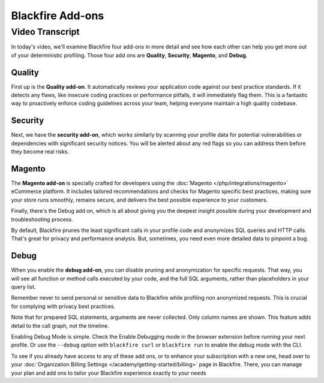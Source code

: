 Blackfire Add-ons
=================

.. include-twig:: `youtube-iframe`
    :title: Blackfire Add-ons
    :src: https://www.youtube-nocookie.com/embed/AvvXBQtFq7s?rel=0&showinfo=0&modestbranding=1&autoplay=0
    :width: 700px
    :height: 394px

Video Transcript
----------------

In today's video, we'll examine Blackfire four add-ons in more detail and see
how each other can help you get more out of your deterministic profiling. Those
four add ons are **Quality**, **Security**, **Magento**, and **Debug**.

Quality
~~~~~~~

First up is the **Quality add-on**. It automatically reviews your application
code against our best practice standards. If it detects any flaws, like insecure
coding practices or performance pitfalls, it will immediately flag them. This is
a fantastic way to proactively enforce coding guidelines across your team,
helping everyone maintain a high quality codebase.

Security
~~~~~~~~

Next, we have the **security add-on**, which works similarly by scanning your
profile data for potential vulnerabilities or dependencies with significant
security notices. You will be alerted about any red flags so you can address
them before they become real risks.

Magento
~~~~~~~

The **Magento add-on** is specially crafted for developers using the
:doc:`Magento </php/integrations/magento>` eCommerce platform. It includes
tailored recommendations and checks for Magento specific best practices, making
sure your store runs smoothly, remains secure, and delivers the best possible
experience to your customers.

Finally, there's the Debug add on, which is all about giving you the deepest
insight possible during your development and troubleshooting process.

By default, Blackfire prunes the least significant calls in your profile code
and anonymizes SQL queries and HTTP calls. That's great for privacy and
performance analysis. But, sometimes, you need even more detailed data to
pinpoint a bug.

Debug
~~~~~

When you enable the **debug add-on**, you can disable pruning and anonymization for
specific requests. That way, you will see all function or method calls executed
by your code, and the full SQL arguments, rather than placeholders in your query
list.

Remember never to send personal or sensitive data to Blackfire while profiling
non anonymized requests. This is crucial for complying with privacy best practices.

Note that for prepared SQL statements, arguments are never collected. Only
column names are shown. This feature adds detail to the call graph, not the
timeline.

Enabling Debug Mode is simple. Check the Enable Debugging mode in the browser
extension before running your next profile. Or use the ``--debug`` option with
``blackfire curl`` or ``blackfire run`` to enable the debug mode with the CLI.

To see if you already have access to any of these add ons, or to enhance your
subscription with a new one, head over to your
:doc:`Organization Billing Settings </academy/getting-started/billing>`
page in Blackfire. There, you can manage your plan and add ons to tailor your
Blackfire experience exactly to your needs
